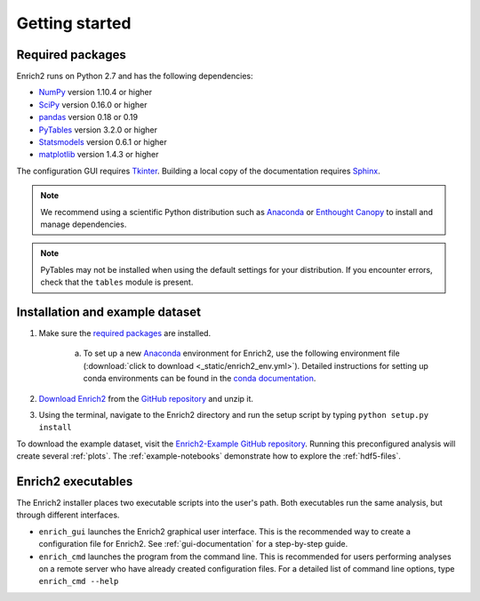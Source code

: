 Getting started
=======================================================

.. _required packages:

Required packages
-------------------------------------------------------

Enrich2 runs on Python 2.7 and has the following dependencies:

* `NumPy <http://www.numpy.org/>`_ version 1.10.4 or higher
* `SciPy <http://www.scipy.org/>`_ version 0.16.0 or higher
* `pandas <http://pandas.pydata.org/>`_ version 0.18 or 0.19
* `PyTables <http://www.pytables.org/>`_ version 3.2.0 or higher
* `Statsmodels <http://statsmodels.sourceforge.net/>`_ version 0.6.1 or higher
* `matplotlib <http://matplotlib.org/>`_ version 1.4.3 or higher

The configuration GUI requires `Tkinter <https://docs.python.org/2/library/tkinter.html>`_. Building a local copy of the documentation requires `Sphinx <http://sphinx-doc.org/>`_.

.. note:: We recommend using a scientific Python distribution such as `Anaconda <https://store.continuum.io/cshop/anaconda/>`_ or `Enthought Canopy <https://www.enthought.com/products/canopy/>`_ to install and manage dependencies.

.. note:: PyTables may not be installed when using the default settings for your distribution. If you encounter errors, check that the ``tables`` module is present. 

Installation and example dataset
-------------------------------------------------------

1. Make sure the `required packages`_ are installed.

    a. To set up a new `Anaconda <https://store.continuum.io/cshop/anaconda/>`_ environment for Enrich2, use the following environment file (:download:`click to download <_static/enrich2_env.yml>`). Detailed instructions for setting up conda environments can be found in the `conda documentation <https://conda.io/docs/using/envs.html>`_.
    
        .. literalinclude:: _static/enrich2_env.yml

#. `Download Enrich2 <https://github.com/FowlerLab/Enrich2/archive/master.zip>`_ from the `GitHub repository <https://github.com/FowlerLab/Enrich2/>`_ and unzip it.

#. Using the terminal, navigate to the Enrich2 directory and run the setup script by typing ``python setup.py install``

To download the example dataset, visit the `Enrich2-Example GitHub repository <https://github.com/FowlerLab/Enrich2-Example/>`_. Running this preconfigured analysis will create several :ref:`plots`. The :ref:`example-notebooks` demonstrate how to explore the :ref:`hdf5-files`.

Enrich2 executables
-------------------------------------------------------

The Enrich2 installer places two executable scripts into the user's path. Both executables run the same analysis, but through different interfaces.

* ``enrich_gui`` launches the Enrich2 graphical user interface. This is the recommended way to create a configuration file for Enrich2. See :ref:`gui-documentation` for a step-by-step guide.

* ``enrich_cmd`` launches the program from the command line. This is recommended for users performing analyses on a remote server who have already created configuration files. For a detailed list of command line options, type ``enrich_cmd --help``


